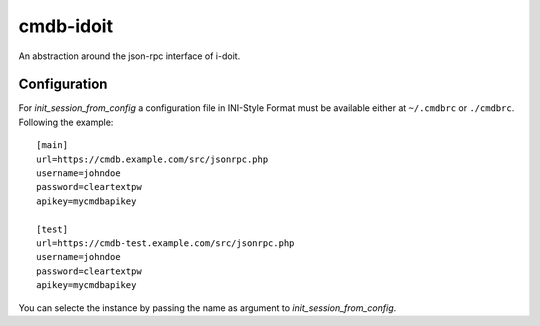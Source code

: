 cmdb-idoit
==========

An abstraction around the json-rpc interface of i-doit.

Configuration
-------------

For `init_session_from_config` a configuration file in INI-Style Format must
be available either at ``~/.cmdbrc`` or ``./cmdbrc``. Following the example:

::

  [main]                                                                          
  url=https://cmdb.example.com/src/jsonrpc.php                                 
  username=johndoe
  password=cleartextpw
  apikey=mycmdbapikey

  [test]                                                                          
  url=https://cmdb-test.example.com/src/jsonrpc.php                                 
  username=johndoe
  password=cleartextpw
  apikey=mycmdbapikey

You can selecte the instance by passing the name as argument to `init_session_from_config`.
